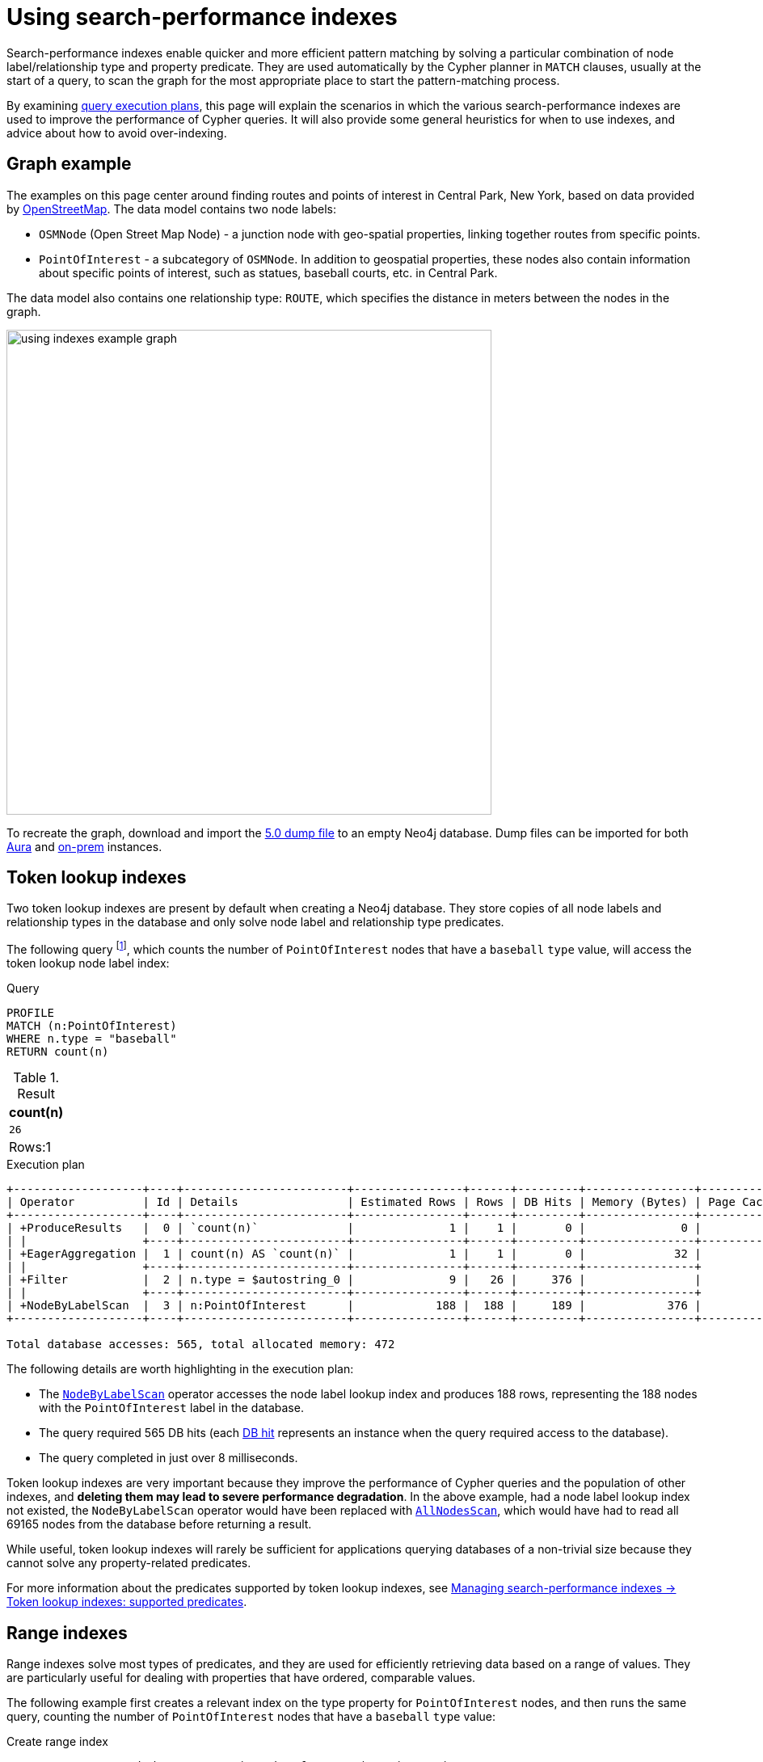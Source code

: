 :description: Information about how to use the search-performance indexes in Neo4j.
:test-skip: true
= Using search-performance indexes

Search-performance indexes enable quicker and more efficient pattern matching by solving a particular combination of node label/relationship type and property predicate. 
They are used automatically by the Cypher planner in `MATCH` clauses, usually at the start of a query, to scan the graph for the most appropriate place to start the pattern-matching process.

By examining xref:planning-and-tuning/execution-plans.adoc[query execution plans], this page will explain the scenarios in which the various search-performance indexes are used to improve the performance of Cypher queries.
It will also provide some general heuristics for when to use indexes, and advice about how to avoid over-indexing.

[[graph-example]]
== Graph example

The examples on this page center around finding routes and points of interest in Central Park, New York, based on data provided by link:https://www.openstreetmap.org/[OpenStreetMap].
The data model contains two node labels:

* `OSMNode` (Open Street Map Node) - a junction node with geo-spatial properties, linking together routes from specific points.
* `PointOfInterest`  - a subcategory of `OSMNode`.
In addition to geospatial properties, these nodes also contain information about specific points of interest, such as statues, baseball courts, etc. in Central Park.

The data model also contains one relationship type: `ROUTE`, which specifies the distance in meters between the nodes in the graph.

image::using_indexes_example_graph.svg[width="600",role="middle"]

To recreate the graph, download and import the link:https://github.com/neo4j-graph-examples/openstreetmap/blob/main/data/openstreetmap-50.dump[5.0 dump file] to an empty Neo4j database.
Dump files can be imported for both link:{neo4j-docs-base-uri}/aura/auradb/importing/import-database/[Aura] and link:{neo4j-docs-base-uri}/operations-manual/{page-version}/backup-restore/restore-dump/[on-prem] instances.

[[token-lookup-indexes]]
== Token lookup indexes

Two token lookup indexes are present by default when creating a Neo4j database.
They store copies of all node labels and relationship types in the database and only solve node label and relationship type predicates.

The following query footnote:[The example queries on this page are prepended with `PROFILE`. This both runs the query and generates its execution plan.
For more information, see xref:planning-and-tuning/index.adoc#profile-and-explain[Execution plans and query tuning -> Note on PROFILE and EXPLAIN].], which counts the number of `PointOfInterest` nodes that have a `baseball` `type` value, will access the token lookup node label index:

.Query
[source,cypher]
----
PROFILE
MATCH (n:PointOfInterest)
WHERE n.type = "baseball"
RETURN count(n) 
----

.Result
[role="queryresult",options="header,footer",cols="m"]
|===
| count(n)
| 26
d|Rows:1
|===

.Execution plan
----
+-------------------+----+------------------------+----------------+------+---------+----------------+------------------------+-----------+---------------------+
| Operator          | Id | Details                | Estimated Rows | Rows | DB Hits | Memory (Bytes) | Page Cache Hits/Misses | Time (ms) | Pipeline            |
+-------------------+----+------------------------+----------------+------+---------+----------------+------------------------+-----------+---------------------+
| +ProduceResults   |  0 | `count(n)`             |              1 |    1 |       0 |              0 |                    0/0 |     0.075 | In Pipeline 1       |
| |                 +----+------------------------+----------------+------+---------+----------------+------------------------+-----------+---------------------+
| +EagerAggregation |  1 | count(n) AS `count(n)` |              1 |    1 |       0 |             32 |                        |           |                     |
| |                 +----+------------------------+----------------+------+---------+----------------+                        |           |                     |
| +Filter           |  2 | n.type = $autostring_0 |              9 |   26 |     376 |                |                        |           |                     |
| |                 +----+------------------------+----------------+------+---------+----------------+                        |           |                     |
| +NodeByLabelScan  |  3 | n:PointOfInterest      |            188 |  188 |     189 |            376 |                  116/0 |     8.228 | Fused in Pipeline 0 |
+-------------------+----+------------------------+----------------+------+---------+----------------+------------------------+-----------+---------------------+

Total database accesses: 565, total allocated memory: 472
----

The following details are worth highlighting in the execution plan:

* The xref:planning-and-tuning/operators/operators-detail.adoc#query-plan-node-by-label-scan[`NodeByLabelScan`] operator accesses the node label lookup index and produces 188 rows, representing the 188 nodes with the `PointOfInterest` label in the database.
* The query required 565 DB hits (each xref:planning-and-tuning/operators/index.adoc#operators-dbhits[DB hit] represents an instance when the query required access to the database).
* The query completed in just over 8 milliseconds.

Token lookup indexes are very important because they improve the performance of Cypher queries and the population of other indexes, and *deleting them may lead to severe performance degradation*.
In the above example, had a node label lookup index not existed, the `NodeByLabelScan` operator would have been replaced with xref:planning-and-tuning/operators/operators-detail.adoc#query-plan-all-nodes-scan[`AllNodesScan`], which would have had to read all 69165 nodes from the database before returning a result.

While useful, token lookup indexes will rarely be sufficient for applications querying databases of a non-trivial size because they cannot solve any property-related predicates.

For more information about the predicates supported by token lookup indexes, see xref:indexes/search-performance-indexes/managing-indexes.adoc#lookup-index-supported-predicates[Managing search-performance indexes -> Token lookup indexes: supported predicates]. 

[[range-indexes]]
== Range indexes

Range indexes solve most types of predicates, and they are used for efficiently retrieving data based on a range of values.
They are particularly useful for dealing with properties that have ordered, comparable values.

The following example first creates a relevant index on the type property for `PointOfInterest` nodes, and then runs the same query, counting the number of `PointOfInterest` nodes that have a `baseball` `type` value:

.Create range index
[source,cypher]
----
CREATE INDEX range_index_type FOR (n:PointOfInterest) ON (n.type)
----

[TIP]
If no index type is specified when creating an index, Neo4j will default to create a range index.
For more information about creating indexes, see xref:indexes/search-performance-indexes/managing-indexes.adoc#create-indexes[Managing search-performance indexes -> CREATE INDEX].

.Rerun query
[source,cypher]
----
PROFILE
MATCH (n:PointOfInterest)
WHERE n.type = "baseball"
RETURN count(n) 
----

.Execution plan
----
+-------------------+----+----------------------------------------------------------------+----------------+------+---------+----------------+------------------------+-----------+---------------------+
| Operator          | Id | Details                                                        | Estimated Rows | Rows | DB Hits | Memory (Bytes) | Page Cache Hits/Misses | Time (ms) | Pipeline            |
+-------------------+----+----------------------------------------------------------------+----------------+------+---------+----------------+------------------------+-----------+---------------------+
| +ProduceResults   |  0 | `count(n)`                                                     |              1 |    1 |       0 |              0 |                    0/0 |     0.057 | In Pipeline 1       |
| |                 +----+----------------------------------------------------------------+----------------+------+---------+----------------+------------------------+-----------+---------------------+
| +EagerAggregation |  1 | count(n) AS `count(n)`                                         |              1 |    1 |       0 |             32 |                        |           |                     |
| |                 +----+----------------------------------------------------------------+----------------+------+---------+----------------+                        |           |                     |
| +NodeIndexSeek    |  2 | RANGE INDEX n:PointOfInterest(type) WHERE type = $autostring_0 |              5 |   26 |      27 |            376 |                    0/1 |     0.945 | Fused in Pipeline 0 |
+-------------------+----+----------------------------------------------------------------+----------------+------+---------+----------------+------------------------+-----------+---------------------+

Total database accesses: 27, total allocated memory: 472
----

Comparing this query plan with the plan generated before the creation of a relevant range index, the following has changed:

* NodeByLabelScan has been replaced by xref:planning-and-tuning/operators/operators-detail.adoc#query-plan-node-index-seek[NodeIndexSeek].
This only produces 26 rows (representing the 26 `PointOfInterest` nodes in the database with a `type` value set to `baseball`).
* The query now only requires 27 DB hits.
* The query completed in less than 1 milliseconds - around 8 times faster than it took the query to complete without a range index.

These points all illustrate the fundamental point that search-performance indexes can significantly improve the performance of Cypher queries.

For more information about the predicates supported by range indexes, see xref:indexes/search-performance-indexes/managing-indexes.adoc#range-indexes-supported-predicates[Managing search-performance indexes -> Range indexes: supported predicates].

[[text-indexes]]
== Text indexes 

Text indexes are used for queries filtering on `STRING` properties and are only used if it is known that the predicate evaluates to `false` or `null` for non-`STRING` values. 

If there exists both a range and a text index on a given `STRING` property, the text index will only be used by the Cypher planner for queries filtering with the `CONTAINS` or `ENDS WITH` operators.
In all other cases, the range index will be used. 

To show this behavior, it is necessary to create a text index and a range index on the same property:

.Create text index
[source,cypher]
----
CREATE TEXT INDEX text_index_name FOR (n:PointOfInterest) ON (n.name)
----

.Create range index
[source,cypher]
----
CREATE INDEX range_index_name FOR (n:PointOfInterest) ON (n.name)
----

The following query filters all `PointOfInterest` nodes with a `name` property that `CONTAINS` `“William”`:

.Query filtering on what a `STRING` property `CONTAINS`
[source,cypher]
----
PROFILE
MATCH (n:PointOfInterest)
WHERE n.name CONTAINS "William"
RETURN n.name AS name, n.type AS type
----

.Result
[role="queryresult",options="header,footer",cols="2*m"]
|===
| name | type
| “William Shakespeare” | "statue"
| “William Tecumseh Sherman” | "equestrian statue"

2+d|Rows:2
|===

.Execution plan
----
+------------------------+----+----------------------------------------------------------------------+----------------+------+---------+----------------+------------------------+-----------+---------------------+
| Operator               | Id | Details                                                              | Estimated Rows | Rows | DB Hits | Memory (Bytes) | Page Cache Hits/Misses | Time (ms) | Pipeline            |
+------------------------+----+----------------------------------------------------------------------+----------------+------+---------+----------------+------------------------+-----------+---------------------+
| +ProduceResults        |  0 | name, type                                                           |              1 |    2 |       0 |              0 |                        |           |                     |
| |                      +----+----------------------------------------------------------------------+----------------+------+---------+----------------+                        |           |                     |
| +Projection            |  1 | cache[n.name] AS name, cache[n.type] AS type                         |              1 |    2 |       0 |                |                        |           |                     |
| |                      +----+----------------------------------------------------------------------+----------------+------+---------+----------------+                        |           |                     |
| +CacheProperties       |  2 | cache[n.type], cache[n.name]                                         |              1 |    2 |       6 |                |                        |           |                     |
| |                      +----+----------------------------------------------------------------------+----------------+------+---------+----------------+                        |           |                     |
| +NodeIndexContainsScan |  3 | TEXT INDEX n:PointOfInterest(name) WHERE name CONTAINS $autostring_0 |              1 |    2 |       3 |            248 |                    4/0 |    53.297 | Fused in Pipeline 0 |
+------------------------+----+----------------------------------------------------------------------+----------------+------+---------+----------------+------------------------+-----------+---------------------+

Total database accesses: 9, total allocated memory: 312
----

The plan shows that this query uses the text index to find all relevant nodes.
If, however, the query is changed to use the `STARTS WITH` operator instead of `CONTAINS`, the query will use the range index instead:

.Query filtering on what a `STRING` property `STARTS WITH`
[source,cypher]
----
PROFILE
MATCH (n:PointOfInterest)
WHERE n.name STARTS WITH "William"
RETURN n.name, n.type
----

.Execution plan
----
+-----------------------+----+-----------------------------------------------------------------------------------------+----------------+------+---------+----------------+------------------------+-----------+---------------------+
| Operator              | Id | Details                                                                                 | Estimated Rows | Rows | DB Hits | Memory (Bytes) | Page Cache Hits/Misses | Time (ms) | Pipeline            |
+-----------------------+----+-----------------------------------------------------------------------------------------+----------------+------+---------+----------------+------------------------+-----------+---------------------+
| +ProduceResults       |  0 | `n.name`, `n.type`                                                                      |              1 |    2 |       0 |              0 |                        |           |                     |
| |                     +----+-----------------------------------------------------------------------------------------+----------------+------+---------+----------------+                        |           |                     |
| +Projection           |  1 | cache[n.name] AS `n.name`, n.type AS `n.type`                                           |              1 |    2 |       4 |                |                        |           |                     |
| |                     +----+-----------------------------------------------------------------------------------------+----------------+------+---------+----------------+                        |           |                     |
| +NodeIndexSeekByRange |  2 | RANGE INDEX n:PointOfInterest(name) WHERE name STARTS WITH $autostring_0, cache[n.name] |              1 |    2 |       3 |            248 |                    4/1 |     1.276 | Fused in Pipeline 0 |
+-----------------------+----+-----------------------------------------------------------------------------------------+----------------+------+---------+----------------+------------------------+-----------+---------------------+

Total database accesses: 7, total allocated memory: 312
----

The reason for is that range indexes store `STRING` values alphabetically.
This means that, while they are very efficient for retrieving exact matches of a `STRING`, or for prefix matching, they are less efficient for suffix and contains searches, where they have to scan all relevant properties to filter any matches.
Text indexes do not store `STRING` properties alphabetically, and are instead optimized for suffix and contains searches.

For more information about range index ordering, see the section on xref:indexes/search-performance-indexes/using-indexes.adoc#index-backed-order-by[Range index-backed ORDER BY].

[TIP]
Text indexes are only used for exact query matches. To search the content of `STRING` properties, use xref:indexes/semantic-indexes/full-text-indexes.adoc[full-text indexes] instead.

For more information about the predicates supported by text indexes, see xref:indexes/search-performance-indexes/managing-indexes.adoc#text-indexes-supported-predicates[Managing search-performance indexes -> Text indexes: supported predicates].

[[text-index-string-size]]
=== Text indexes and STRING sizes

The size of the indexed `STRING` properties is also relevant to the planner’s selection between range and text indexes. 

Range indexes have a maximum key size limit of around 8 kb.
This means that range indexes cannot be used to index `STRING` values larger than 8 kb.
Text indexes, on the other hand, have a maximum key size limit of around 32 kb.
As a result, they can be used to index `STRING` values up to that size.

For information about calculating the size of indexes, see link:https://neo4j.com/developer/kb/a-method-to-calculate-index-size/[Neo4j Knowledge Base -> A method to calculate the size of an index in Neo4j].

[[text-indexes-type-predicate-expressions]]
=== Text indexes and type predicate expressions

Text indexes only solve predicates if it is known that the predicate evaluates to false or null for non-`STRING` values.
However, in Cypher, `null` `IS {two-colons} STRING` is `true`, and indexes do not store `null` values.
This means that text indexes cannot be used if any of the queried properties are null instead of a `STRING` value.

To use text indexes in situations where any of the queried properties may be `null` rather than a `STRING` value, add the type predicate expression `IS {two-colons} STRING NOT NULL` (or its alias, introduced in Neo4j 5.14, `IS {two-colons} STRING!`) to the query.
This will enforce both the existence of a property and its `STRING` type, discarding any rows where the property is missing or not of type `STRING`, and thereby enable the use of text indexes.

For example, the following `MATCH` clause may not be solvable with a text index because some of the queried properties may be `null`:

[source,syntax]
----
MATCH (n:Label) WHERE n.prop = $param
----

The same clause, with `IS {two-colons} STRING NOT NULL` added, would, however, be solvable with an existing text index:

[source,syntax]
----
MATCH (n:Label) WHERE n.prop IS :: STRING NOT NULL AND n.prop = $param
----

[NOTE]
While type predicate expressions were introduced in Neo4j 5.9, the `IS {two-colons} STRING NOT NULL` syntax only became an index-compatible predicate in Neo4j 5.15.
For more information, see the page about xref:values-and-types/type-predicate.adoc[type predicate expressions].

Two further methods can be used to ensure that an expression is of type `STRING`:

* The xref:functions/string.adoc#functions-tostring[toString()] function can be used to convert an expression to `STRING` values.

* If it is known that the property is always of type `STRING`, then a xref:constraints/examples.adoc#constraints-examples-node-property-type[type constraint] can be created to help the planner.

[[point-indexes]]
== Point indexes 

Point indexes solve predicates operating on spatial xref:values-and-types/spatial.adoc#spatial-values-point-type[`POINT`] values, and are only used when it is known that the predicate evaluates to `null` or `false` for all non-`POINT` values.
Point indexes are optimized for queries filtering for the xref:functions/spatial.adoc#functions-distance[distance] between property values, or for property values within a xref:functions/spatial.adoc#functions-withinBBox[bounding box].

The following example creates a point index which is then accessed by a query that uses the `point.distance()` function to return the `name` and `type` of all `PointOfInterest` nodes within 100 meters of the  `William Shakespeare` statue:

.Create point index
[source,cypher]
----
CREATE POINT INDEX point_index_location FOR (n:PointOfInterest) ON (n.location)
----

.Query using the `point.distance()` function
[source,cypher]
----
PROFILE
MATCH (p1:PointOfInterest {name:"William Shakespeare"}),(p2:PointOfInterest)
WHERE p1<>p2 AND point.distance(p1.location, p2.location) < 100
RETURN p2.name AS name, p2.type AS type
----

.Result
[role="queryresult",options="header,footer",cols="2*m"]
|===
| name | type
| “Walter Scott” | "statue"
| “Robert Burns” | "statue"
| “Christopher Columbus” | "statue"
| “Fitz-Greene Halleck” | "statue"

2+d|Rows:4
|===

.Execution plan
----
+-------------------------+----+------------------------------------------------------------------------------------------------------+----------------+------+---------+----------------+------------------------+-----------+---------------------+
| Operator                | Id | Details                                                                                              | Estimated Rows | Rows | DB Hits | Memory (Bytes) | Page Cache Hits/Misses | Time (ms) | Pipeline            |
+-------------------------+----+------------------------------------------------------------------------------------------------------+----------------+------+---------+----------------+------------------------+-----------+---------------------+
| +ProduceResults         |  0 | name, type                                                                                           |              8 |    4 |       0 |              0 |                        |           |                     |
| |                       +----+------------------------------------------------------------------------------------------------------+----------------+------+---------+----------------+                        |           |                     |
| +Projection             |  1 | cache[p2.name] AS name, cache[p2.type] AS type                                                       |              8 |    4 |       0 |                |                        |           |                     |
| |                       +----+------------------------------------------------------------------------------------------------------+----------------+------+---------+----------------+                        |           |                     |
| +CacheProperties        |  2 | cache[p2.type], cache[p2.name]                                                                       |              8 |    4 |      12 |                |                        |           |                     |
| |                       +----+------------------------------------------------------------------------------------------------------+----------------+------+---------+----------------+                        |           |                     |
| +Filter                 |  3 | NOT p1 = p2 AND p1.name = $autostring_0 AND point.distance(cache[p1.location], cache[p2.location]) < |              8 |    4 |    2891 |                |                        |           |                     |
| |                       |    | $autoint_1                                                                                           |                |      |         |                |                        |           |                     |
| |                       +----+------------------------------------------------------------------------------------------------------+----------------+------+---------+----------------+                        |           |                     |
| +Apply                  |  4 |                                                                                                      |           1060 | 1448 |       0 |                |                        |           |                     |
| |\                      +----+------------------------------------------------------------------------------------------------------+----------------+------+---------+----------------+                        |           |                     |
| | +NodeIndexSeekByRange |  5 | POINT INDEX p1:PointOfInterest(location) WHERE point.distance(location, cache[p2.location]) < $autoi |           1060 | 1448 |    1638 |          16616 |                 1529/1 |   125.886 | Fused in Pipeline 1 |
| |                       |    | nt_1, cache[p1.location]                                                                             |                |      |         |                |                        |           |                     |
| |                       +----+------------------------------------------------------------------------------------------------------+----------------+------+---------+----------------+------------------------+-----------+---------------------+
| +NodeByLabelScan        |  6 | p2:PointOfInterest                                                                                   |            188 |  188 |     189 |            376 |                    2/0 |     0.533 | In Pipeline 0       |
+-------------------------+----+------------------------------------------------------------------------------------------------------+----------------+------+---------+----------------+------------------------+-----------+---------------------+

Total database accesses: 4730, total allocated memory: 16952
----

For more information about the predicates supported by text indexes, see xref:indexes/search-performance-indexes/managing-indexes.adoc#point-indexes-supported-predicates[Managing search-performance indexes -> Point indexes: supported predicates].

[[point-index-config-settings]]
=== Point index configuration settings

It is possible to configure point indexes to only index properties within a specific geographical area.
This is done by specifying either of the following settings in the `indexConfig` part of the `OPTIONS` clause when creating a point index:

* `spatial.cartesian.min` and `spatial.cartesian.max`: used for xref:values-and-types/spatial.adoc#spatial-values-crs-cartesian[Cartesian 2D] coordinate systems.
* `spatial.cartesian-3d.min` and `spatial.cartesian-3d.max`: used for xref:values-and-types/spatial.adoc#spatial-values-crs-cartesian[Cartesian 3D] coordinate systems.
* `spatial.wgs-84.min` and `spatial.wgs-84.max`: used for xref:values-and-types/spatial.adoc#spatial-values-crs-geographic[WGS-84 2D] coordinate systems.
* `spatial.wgs-84-3d.min` and `spatial.wgs-84-3d.max`: used for xref:values-and-types/spatial.adoc#spatial-values-crs-geographic[WGS-84 3D] coordinate systems.

The `min` and `max` of each setting define the minimum and maximum bounds for the spatial data in each coordinate system. 

For example, the following index would only store `OSMNodes` in the northern half of Central Park:

.Create point index with configuration settings
[source, cypher]
----
CREATE POINT INDEX central_park_north
FOR (o:OSMNode) ON (o.location)
OPTIONS {
  indexConfig: {
    `spatial.wgs-84.min`:[40.7714, -73.9743],
    `spatial.wgs-84.max`:[40.7855, -73.9583]
  }
}
----

Restricting the geographic area of a point index can improve the performance of spatial queries by making the index more efficient at retrieving the indexed `POINT` values.
This is especially beneficial when dealing with complex, large geo-spatial data, and when spatial queries are a significant part of an application’s functionality.

[[index-compatibility-type-constraints]]
== Index compatibility and type constraints

_This feature was introduced in Neo4j 5.11._

For indexes that are compatible only with specific types (i.e. text and point indexes), the Cypher planner needs to be able to deduce that a predicate will evaluate to `null` for non-compatible values.
Since xref:constraints/examples.adoc#constraints-examples-node-property-type[type constraints] guarantee that a property is always of the same type, they can be used to extend the scenarios in which text and point indexes are compatible with a predicate.

For example, if the property `prop` in the below clause has been constrained to have type `STRING`, then a text index can also be planned for the `IS NOT NULL` predicate.

[source,syntax]
----
MATCH (n: Label) WHERE n.prop IS NOT NULL
----

Similarly, if the property had been constrained to have the type `POINT`, then a point index could have been used.

[[composite-indexes]]
== Composite indexes

It is possible to create an index on a single property or multiple properties.
The latter are called composite indexes and can be useful if queries against a database frequently filter on _all_ the properties indexed by the composite index.

The following example first creates a composite index on `PointOfInterest` nodes for the properties `name` and `type`, and then queries the graph using the xref:patterns/concepts.adoc#shortest-path[shortestPath function] to determine both the path length (in terms of traversed relationships in the graph) and geographical distance between the `Zoo School` and its nearest `tennis pitch` (note that there are 32 unique `PointOfInterest` `tennis pitch` nodes in the graph):

.Create composite index
[source,cypher]
----
CREATE INDEX composite_index FOR (n:PointOfInterest) ON (n.name, n.type)
----

.Query with a filter on both properties indexed by the composite index
[source,cypher]
----
MATCH (tennisPitch: PointOfInterest {name: "tennis", type: "pitch"})
WITH tennisPitch
MATCH path = shortestPath((tennisPitch)-[:ROUTE*]-(:PointOfInterest {name: "Zoo School"}))
WITH path, relationships(path) AS relationships
ORDER BY length(path) ASC
LIMIT 1
UNWIND relationships AS rel
RETURN length(path) AS pathLength, sum(rel.distance) AS geographicalDistance
----


.Result
[role="queryresult",options="header,footer",cols="2*m"]
|===
|pathLength | geographicalDistance

|  25  | 2410.4495689536334

2+d|Rows:1
|===

.Execution plan
----
+---------------------+----+------------------------------------------------------------------------------------------------------+----------------+------+---------+----------------+------------------------+-----------+------------------+---------------------+
| Operator            | Id | Details                                                                                              | Estimated Rows | Rows | DB Hits | Memory (Bytes) | Page Cache Hits/Misses | Time (ms) | Ordered by       | Pipeline            |
+---------------------+----+------------------------------------------------------------------------------------------------------+----------------+------+---------+----------------+------------------------+-----------+------------------+---------------------+
| +ProduceResults     |  0 | pathLength, geographicalDistance                                                                     |              1 |    1 |       0 |              0 |                    0/0 |     0.065 |                  |                     |
| |                   +----+------------------------------------------------------------------------------------------------------+----------------+------+---------+----------------+------------------------+-----------+                  |                     |
| +OrderedAggregation |  1 | length(path) AS pathLength, sum(rel.distance) AS geographicalDistance                                |              1 |    1 |      50 |           5140 |                   31/0 |     4.097 | pathLength ASC   | In Pipeline 3       |
| |                   +----+------------------------------------------------------------------------------------------------------+----------------+------+---------+----------------+------------------------+-----------+------------------+---------------------+
| +Unwind             |  2 | relationships AS rel                                                                                 |              1 |   25 |       0 |           3112 |                    0/0 |     0.180 |                  | In Pipeline 2       |
| |                   +----+------------------------------------------------------------------------------------------------------+----------------+------+---------+----------------+------------------------+-----------+                  +---------------------+
| +Projection         |  3 | relationships(path) AS relationships                                                                 |              0 |    1 |       0 |                |                    0/0 |     0.050 |                  |                     |
| |                   +----+------------------------------------------------------------------------------------------------------+----------------+------+---------+----------------+------------------------+-----------+                  |                     |
| +Top                |  4 | `length(path)` ASC LIMIT 1                                                                           |              0 |    1 |       0 |          57472 |                    0/0 |     1.763 | length(path) ASC | In Pipeline 1       |
| |                   +----+------------------------------------------------------------------------------------------------------+----------------+------+---------+----------------+------------------------+-----------+------------------+---------------------+
| +Projection         |  5 | length(path) AS `length(path)`                                                                       |              0 |   32 |       0 |                |                        |           |                  |                     |
| |                   +----+------------------------------------------------------------------------------------------------------+----------------+------+---------+----------------+                        |           +------------------+                     |
| +ShortestPath       |  6 | path = (tennisPitch)-[anon_0:ROUTE*]-(anon_1)                                                        |              0 |   32 |  181451 |          70080 |                        |           |                  |                     |
| |                   +----+------------------------------------------------------------------------------------------------------+----------------+------+---------+----------------+                        |           +------------------+                     |
| +MultiNodeIndexSeek |  7 | RANGE INDEX tennisPitch:PointOfInterest(name, type) WHERE name = $autostring_0 AND type = $autostrin |              0 |   31 |       0 |            376 |               131215/1 |   188.723 |                  | Fused in Pipeline 0 |
|                     |    | g_1, RANGE INDEX anon_1:PointOfInterest(name) WHERE name = $autostring_2                             |                |      |         |                |                        |           |                  |                     |
+---------------------+----+------------------------------------------------------------------------------------------------------+----------------+------+---------+----------------+------------------------+-----------+------------------+---------------------+

Total database accesses: 181501, total allocated memory: 116040
----

The query plan shows the composite index being used, and not the previously created xref:indexes/search-performance-indexes/using-indexes.adoc#range-indexes[range index] on the `type` property.
This is because the composite index solves the queried predicate simultaneously, while the single propertied index would only be able to solve part of the predicate.

[[composite-index-rules]]
=== Composite index rules

Like single-property range indexes, composite indexes support all predicates:

* Equality check: `n.prop = value`
* List membership check: `n.prop IN [value, ...]`
* Existence check: `n.prop IS NOT NULL`
* Range search: `n.prop > value`
* Prefix search: `n.prop STARTS WITH value`

However, there are three rules concerning the use of composite indexes specifically that are useful to know: 

1. Composite indexes are only used when the query filters on all properties indexed by the composite index.
If there are predicates on a subset of the indexed properties, the composite index will not be used.
In other words, if the `MATCH` clause in the above query would only filter on the name property and not the type property, the composite index would not have been used.

2. It is only possible to create composite range indexes.
Point and text indexes only store single properties.

3. The order of the indexed properties when creating a composite index impacts how the planner will use the index.
The following example demonstrates this by examining how composite indexes on the same properties defined in a different order will generate different execution plans.

.Create a composite index on three properties
[source,cypher]
----
CREATE INDEX composite_2 FOR (n:PointOfInterest) ON (n.lat, n.name, n.type)
----

Note the order in which the properties are defined when creating the index, with `lat` first, `name` second, and `type` last.

.Query with a filter on the three indexed properties
[source, cypher]
----
PROFILE
MATCH (n:PointOfInterest)
WHERE n.lat = 40.769798 AND n.name STARTS WITH “William” AND n.type IS NOT NULL
RETURN n.name AS name
----

.Result
[role="queryresult",options="header,footer",cols="1*m"]
|===
| name
| "William Shakespeare"
1+d|Rows:1
|===

.Execution plan
----
+-----------------+----+------------------------------------------------------------------------------------------------------+----------------+------+---------+----------------+------------------------+-----------+---------------------+
| Operator        | Id | Details                                                                                              | Estimated Rows | Rows | DB Hits | Memory (Bytes) | Page Cache Hits/Misses | Time (ms) | Pipeline            |
+-----------------+----+------------------------------------------------------------------------------------------------------+----------------+------+---------+----------------+------------------------+-----------+---------------------+
| +ProduceResults |  0 | name                                                                                                 |              0 |    0 |       0 |              0 |                        |           |                     |
| |               +----+------------------------------------------------------------------------------------------------------+----------------+------+---------+----------------+                        |           |                     |
| +Projection     |  1 | cache[n.name] AS name                                                                                |              0 |    0 |       0 |                |                        |           |                     |
| |               +----+------------------------------------------------------------------------------------------------------+----------------+------+---------+----------------+                        |           |                     |
| +NodeIndexSeek  |  2 | RANGE INDEX n:PointOfInterest(lat, name, type) WHERE lat = $autodouble_0 AND name STARTS WITH $autos |              0 |    0 |       1 |            248 |                    0/2 |     1.276 | Fused in Pipeline 0 |
|                 |    | tring_1 AND type IS NOT NULL, cache[n.name]                                                          |                |      |         |                |                        |           |                     |
+-----------------+----+------------------------------------------------------------------------------------------------------+----------------+------+---------+----------------+------------------------+-----------+---------------------+

Total database accesses: 1, total allocated memory: 312
----

The execution plan shows the recently created composite index is used.
It also shows that the predicates are filtered as specified in the query (i.e. an equality check on the `lat` property, a prefix search on the `name` property, and an existence check on the `type` property). 


However, if the order of the properties is altered when creating the index, a different query plan will be generated.
To demonstrate this behavior, it is first necessary to drop the recently created `composite_2` index and create a new composite index on the same properties defined in a different order:

.Drop index
[source, cypher]
----
DROP INDEX composite_2
----

.Create a composite index on the same properties defined in a different order
[source, cypher]
----
CREATE INDEX composite_3 FOR (n:PointOfInterest) ON (n.name, n.type, n.lat)
----

Note that the order of the properties has been changed: the `name` property is now the first property defined in the composite index, and the `lat` property is indexed last.

.Rerun the same query
[source, cypher]
----
PROFILE
MATCH (n:PointOfInterest)
WHERE n.lat = 40.769798 AND n.name STARTS WITH “William” AND n.type IS NOT NULL
RETURN n.name AS name
----

.Execution plan
----
+-----------------+----+-----------------------------------------------------------------------------------------------------+----------------+------+---------+----------------+------------------------+-----------+---------------------+
| Operator        | Id | Details                                                                                             | Estimated Rows | Rows | DB Hits | Memory (Bytes) | Page Cache Hits/Misses | Time (ms) | Pipeline            |
+-----------------+----+-----------------------------------------------------------------------------------------------------+----------------+------+---------+----------------+------------------------+-----------+---------------------+
| +ProduceResults |  0 | name                                                                                                |              0 |    0 |       0 |              0 |                        |           |                     |
| |               +----+-----------------------------------------------------------------------------------------------------+----------------+------+---------+----------------+                        |           |                     |
| +Projection     |  1 | cache[n.name] AS name                                                                               |              0 |    0 |       0 |                |                        |           |                     |
| |               +----+-----------------------------------------------------------------------------------------------------+----------------+------+---------+----------------+                        |           |                     |
| +Filter         |  2 | cache[n.lat] = $autodouble_0                                                                        |              0 |    0 |       0 |                |                        |           |                     |
| |               +----+-----------------------------------------------------------------------------------------------------+----------------+------+---------+----------------+                        |           |                     |
| +NodeIndexSeek  |  3 | RANGE INDEX n:PointOfInterest(name, type, lat) WHERE name STARTS WITH $autostring_1 AND type IS NOT |              0 |    2 |       3 |            248 |                    0/2 |     0.987 | Fused in Pipeline 0 |
|                 |    | NULL AND lat IS NOT NULL, cache[n.name], cache[n.lat]                                               |                |      |         |                |                        |           |                     |
+-----------------+----+-----------------------------------------------------------------------------------------------------+----------------+------+---------+----------------+------------------------+-----------+---------------------+

Total database accesses: 3, total allocated memory: 312
----

This plan now shows that, while a prefix search has been used to solve the `name` property predicate, the `lat` property predicate is no longer solved with an equality check, but rather with an existence check and an explicit xref:planning-and-tuning/operators/operators-detail.adoc#query-plan-filter[filter] operation afterward. 

This is because, when using composite indexes, any predicate after a prefix search will automatically be planned as an existence check predicate.
This and the following rules apply when using composite indexes:

* If a query contains an equality check or a list membership check predicates, they need to be for the first properties defined when creating the composite index.

* Queries utilizing a composite index can contain up to one range search or prefix search predicate.

* There can be any number of existence check predicates.

* Any predicates following a prefix search or an existence check will also be planned as existence checks.

* Suffix (`ENDS WITH`) and substring search (`CONTAINS`) predicates can utilize composite indexes.
However, they are always planned as an existence check and any subsequent query predicates will accordingly also be planned as such.
Note that if these predicates are used, and a text index also exists on any of the indexed (`STRING`) properties, the planner will use the text index instead of a composite index.

These rules can be important when creating composite indexes, as some checks are more efficient than others.
For instance, it is generally more efficient for the planner to perform an equality check on a property than an existence check.
Depending on the queries and the application, it may, therefore, be cost-effective to consider the order in which properties are defined when creating a composite index.

[[range-index-backed-order-by]]
== Range index-backed ORDER BY

Range indexes store properties in ascending order (alphabetically for `STRING` values, and numerically for other `FLOAT` and `INTEGER` values).
This can have important implications for query performance, because the planner may be able to take advantage of a pre-existing index order and therefore not have to perform an expensive xref:planning-and-tuning/operators/operators-detail.adoc#quey-plan-sort[`Sort`] operation later in the query.

To demonstrate this behavior, the following query will filter out any `ROUTE` relationships with a `distance` property less than `30`, and return the `distance` property of the matched relationships in ascending numerical order using the xref:clauses/order-by.adoc[ORDER BY] clause.

.Query to return order of results without relevant index
[source,syntax]
----
PROFILE
MATCH ()-[r:ROUTE]-()
WHERE r.distance < 30
RETURN r.distance AS distance
ORDER BY distance
----

.Execution plan
----
+-----------------+----+--------------------------------+----------------+-------+---------+----------------+------------------------+-----------+--------------+---------------------+
| Operator        | Id | Details                        | Estimated Rows | Rows  | DB Hits | Memory (Bytes) | Page Cache Hits/Misses | Time (ms) | Ordered by   | Pipeline            |
+-----------------+----+--------------------------------+----------------+-------+---------+----------------+------------------------+-----------+--------------+---------------------+
| +ProduceResults |  0 | distance                       |           3013 |  6744 |       0 |              0 |                    0/0 |    12.784 |              |                     |
| |               +----+--------------------------------+----------------+-------+---------+----------------+------------------------+-----------+              |                     |
| +Sort           |  1 | distance ASC                   |           3013 |  6744 |       0 |         540472 |                    0/0 |    50.600 | distance ASC | In Pipeline 1       |
| |               +----+--------------------------------+----------------+-------+---------+----------------+------------------------+-----------+--------------+---------------------+
| +Projection     |  2 | cache[r.distance] AS distance  |           3013 |  6744 |       0 |                |                        |           |              |                     |
| |               +----+--------------------------------+----------------+-------+---------+----------------+                        |           +--------------+                     |
| +Filter         |  3 | cache[r.distance] < $autoint_0 |           3013 |  6744 |   10041 |                |                        |           |              |                     |
| |               +----+--------------------------------+----------------+-------+---------+----------------+                        |           +--------------+                     |
| +Expand(All)    |  4 | (anon_0)-[r:ROUTE]-(anon_1)    |          10044 | 10041 |  151992 |                |                        |           |              |                     |
| |               +----+--------------------------------+----------------+-------+---------+----------------+                        |           +--------------+                     |
| +AllNodesScan   |  5 | anon_0                         |          69165 | 69165 |   69166 |            376 |                31116/0 |   200.706 |              | Fused in Pipeline 0 |
+-----------------+----+--------------------------------+----------------+-------+---------+----------------+------------------------+-----------+--------------+---------------------+

Total database accesses: 231199, total allocated memory: 540808
----

This plan shows two important points about indexes and the ordering of results:

* No index was used in this query.
* As a result, the planner has to perform a `Sort` operation to order the results by the distance property (in this case, it required 540472 bytes of memory).

To see how an index could impact the query plan, it is first necessary to create a range index on the `distance` property:

.Create range index on relationship type property
[source,cypher]
----
CREATE INDEX range_index_relationships FOR ()-[r:ROUTE]-() ON (r.distance)
----

Re-running the query, it now generates a different plan:

.Rerun query after the creation of a relevant index
[source,syntax]
----
PROFILE
MATCH ()-[r:ROUTE]-()
WHERE r.distance < 30
RETURN r.distance AS distance
ORDER BY distance
----

.Execution plan
----

+-----------------------------------------+----+--------------------------------------------------------------------------------------------------+----------------+------+---------+----------------+------------------------+-----------+----------------+---------------------+
| Operator                                | Id | Details                                                                                          | Estimated Rows | Rows | DB Hits | Memory (Bytes) | Page Cache Hits/Misses | Time (ms) | Ordered by     | Pipeline            |
+-----------------------------------------+----+--------------------------------------------------------------------------------------------------+----------------+------+---------+----------------+------------------------+-----------+----------------+---------------------+
| +ProduceResults                         |  0 | distance                                                                                         |            301 | 6744 |       0 |              0 |                        |           |                |                     |
| |                                       +----+--------------------------------------------------------------------------------------------------+----------------+------+---------+----------------+                        |           |                |                     |
| +Projection                             |  1 | cache[r.distance] AS distance                                                                    |            301 | 6744 |       0 |                |                        |           | distance ASC   |                     |
| |                                       +----+--------------------------------------------------------------------------------------------------+----------------+------+---------+----------------+                        |           +----------------+                     |
| +UndirectedRelationshipIndexSeekByRange |  2 | RANGE INDEX (anon_0)-[r:ROUTE(distance)]-(anon_1) WHERE distance < $autoint_0, cache[r.distance] |            301 | 6744 |    3373 |            248 |                2361/10 |    76.542 | r.distance ASC | Fused in Pipeline 0 |
+-----------------------------------------+----+--------------------------------------------------------------------------------------------------+----------------+------+---------+----------------+------------------------+-----------+----------------+---------------------+

Total database accesses: 3373, total allocated memory: 312
----

Focusing on the same two points in the plan, the following has changed:

* The recently created range index on the relationship type property `distance` is now used.
* As a result, the plan no longer needs to perform a `Sort` operation to order the results (because the `distance` property is already ordered by the index), and this substantially reduces the cost of the query (the total memory cost of the query is now 312 bytes).

In the same way, the order of a range index can significantly improve queries using the xref:functions/aggregating.adoc#functions-max[`max()`] and xref:functions/aggregating.adoc#functions-min[`min()`] functions.

[[multiple-index-use]]
== Multiple index use

Indexes are principally used to find the starting points of patterns.
If a query contains one `MATCH` clause, then, as a general rule, only the index that best suits the predicates in that clause will be selected by the planner.
If, however, a query contains two or more `MATCH` clauses, it is possible to use several indexes.

To show multiple indexes used in one query, the following example will first create a new index on the `lon` (longitude) property for `PointOfInterest` nodes.
It then uses a query that finds all `PointOfInterest` nodes north of the `William Shakespeare` statue in Central Park.

.Create range index on the longitude property
[source,cypher]
----
CREATE INDEX range_index_lon FOR (n:PointOfInterest) ON (n.lon)
----

.Query to find all PointOfInterest nodes north of William Shakespeare
[source,cypher]
----
PROFILE
MATCH (ws:PointOfInterest {name:"William Shakespeare"})
WITH ws
MATCH (poi:PointOfInterest)
WHERE poi.lon > ws.lon
RETURN poi.name AS name
----

.Execution plan
----
+-------------------------+----+-----------------------------------------------------------------+----------------+------+---------+----------------+------------------------+-----------+---------------------+
| Operator                | Id | Details                                                         | Estimated Rows | Rows | DB Hits | Memory (Bytes) | Page Cache Hits/Misses | Time (ms) | Pipeline            |
+-------------------------+----+-----------------------------------------------------------------+----------------+------+---------+----------------+------------------------+-----------+---------------------+
| +ProduceResults         |  0 | name                                                            |              9 |  143 |       0 |              0 |                        |           |                     |
| |                       +----+-----------------------------------------------------------------+----------------+------+---------+----------------+                        |           |                     |
| +Projection             |  1 | poi.name AS name                                                |              9 |  143 |     283 |                |                        |           |                     |
| |                       +----+-----------------------------------------------------------------+----------------+------+---------+----------------+                        |           |                     |
| +Apply                  |  2 |                                                                 |              9 |  143 |       0 |                |                        |           |                     |
| |\                      +----+-----------------------------------------------------------------+----------------+------+---------+----------------+                        |           |                     |
| | +NodeIndexSeekByRange |  3 | RANGE INDEX poi:PointOfInterest(lon) WHERE lon > ws.lon         |              9 |  143 |     146 |           2280 |                  233/1 |     1.460 | Fused in Pipeline 1 |
| |                       +----+-----------------------------------------------------------------+----------------+------+---------+----------------+------------------------+-----------+---------------------+
| +NodeIndexSeek          |  4 | RANGE INDEX ws:PointOfInterest(name) WHERE name = $autostring_0 |              2 |    1 |       2 |            376 |                    1/0 |     0.635 | In Pipeline 0       |
+-------------------------+----+-----------------------------------------------------------------+----------------+------+---------+----------------+------------------------+-----------+---------------------+

Total database accesses: 431, total allocated memory: 2616
----

This plan shows that a separate index is used to improve the performance of each `MATCH` clause (first by utilizing the index on the `name` property to find the `William Shakespeare` node, and then by using the index on the `lon` property to find all nodes with a greater longitudinal value).

[[Heuristics]]
== Heuristics: deciding what to index

While it is impossible to give exact directions on when a search-performance index might be beneficial for a particular use-case, the following points provide some useful heuristics for when creating an index might improve query performance:

* *Frequent property-based queries*: if particular node label/relationship type properties are used frequently for filtering or matching, consider creating an index on those properties. 
* *Performance optimization*: If certain queries are too slow, re-examine the properties that are filtered on, and consider creating indexes for those properties that may cause bottlenecking. 
* *High cardinality properties*: high cardinality properties have many distinct values (e.g., unique identifiers, timestamps, or user names). Queries that seek to retrieve such properties will likely benefit from indexing.
* *Complex queries*: if queries traverse complex paths in a graph (for example, by involving multiple hops and several layers of filtering), adding indexes to the properties used in those queries can improve query performance.
* *Experiment and test*: It is good practice to experiment with different indexes and query patterns, and to measure the performance of critical queries with and without different indexes to evaluate their effectiveness.

[[over-indexing]]
== Over-indexing: considerations and solutions

Search-performance indexes can significantly improve query performance.
They should, however, be used judiciously for the following reasons:

* *Storage space*: because each index is a secondary copy of the data in the primary database, each index essentially doubles the amount of storage space occupied by the indexed data.
* *Slower write queries*: adding indexes impacts the performance of write queries.
This is because indexes are updated with each write query. If a system needs to perform a lot of writes quickly, it may be counterproductive to have an index on the affected data entities.
In other words, if write performance is crucial for a particular use case, it may be beneficial to only add indexes where they are necessary for read-query purposes.

As a result of these two points, deciding what to index (and what not to index) is an important and non-trivial task.

[[tracking-index-use]]
=== Keeping track of index-use: `lastRead`, `readCount`, and `trackedSince`

Unused indexes take up unnecessary storage space and it may be beneficial to remove them.
Knowing which indexes are most frequently used by the queries against a database can, however, be difficult.
As of Neo4j 5.8, there are three relevant columns returned by the xref:indexes/search-performance-indexes/managing-indexes.adoc#list-indexes[`SHOW INDEX`] command which can help identify redundant indexes:

* *`lastRead`*: returns the last time the index was used for reading.
* *`readCount`*: returns the number of read queries issued to the index.
* *`trackedSince`* returns the time when usage statistics tracking started for an index.footnote:[The `trackedSince` column is not part of the default return columns for the `SHOW INDEXES` command. To return this and all other non-default columns, use `SHOW INDEXES YIELD *`.
For more information, see xref:indexes/search-performance-indexes/managing-indexes.adoc#listing-indexes-result-columns[Managing search-performance indexes -> Result columns for listing indexes].]

To return these values (along with other relevant information) for the indexes in a database, run the following query:

.Query to identify redundant indexes
[source,cypher]
----
SHOW INDEX YIELD name, type, entityType, labelsOrTypes, properties, lastRead, readCount, trackedSince
----

If any unused indexes are identified, it may be beneficial to delete them using the xref:indexes/search-performance-indexes/managing-indexes.adoc#drop-indexes[`DROP INDEX`] command.

[[summary]]
== Summary

* Range indexes can be used to solve most predicates.
There are only two scenarios in which this is not true:

** Text indexes are used over range indexes for `CONTAINS` and `ENDS WITH` predicates on `STRING` properties, and if the queried `STRING` properties exceed 8 kb.
** Point indexes are used when queries filter on distances and bounding boxes.

* Token lookup indexes are not defined in this order since they never solve the same predicates as other indexes.
Deleting them will negatively impact query performance.

* Composite indexes are only used if the query filters on all properties indexed by the composite index.
The order in which the properties are defined when creating a composite index impacts how the planner solves query predicates.

* Queries ordering results using `ORDER BY` can leverage the pre-existing order in range indexes and thereby improve query performance.

* A Cypher query can use several indexes if the planner deems it beneficial to the performance of a query.

* The columns `lastRead`, `readCount`, and `trackedSince` returned by the `SHOW INDEX` command can be used to identify redundant indexes that take up unnecessary space.
